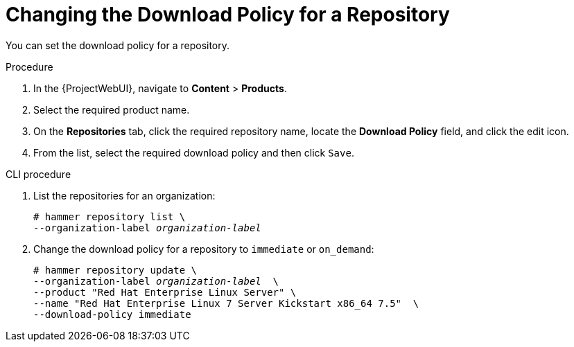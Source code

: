 [[changing_the_download_policy_for_a_repository]]
= Changing the Download Policy for a Repository

You can set the download policy for a repository.

.Procedure
. In the {ProjectWebUI}, navigate to *Content* > *Products*.
. Select the required product name.
. On the *Repositories* tab, click the required repository name, locate the *Download Policy* field, and click the edit icon.
. From the list, select the required download policy and then click `Save`.

.CLI procedure
. List the repositories for an organization:
+
[subs="+quotes"]
----
# hammer repository list \
--organization-label _organization-label_
----
. Change the download policy for a repository to `immediate` or `on_demand`:
+
[subs="+quotes"]
----
# hammer repository update \
--organization-label _organization-label_  \
--product "Red Hat Enterprise Linux Server" \
--name "Red Hat Enterprise Linux 7 Server Kickstart x86_64 7.5"  \
--download-policy immediate
----
